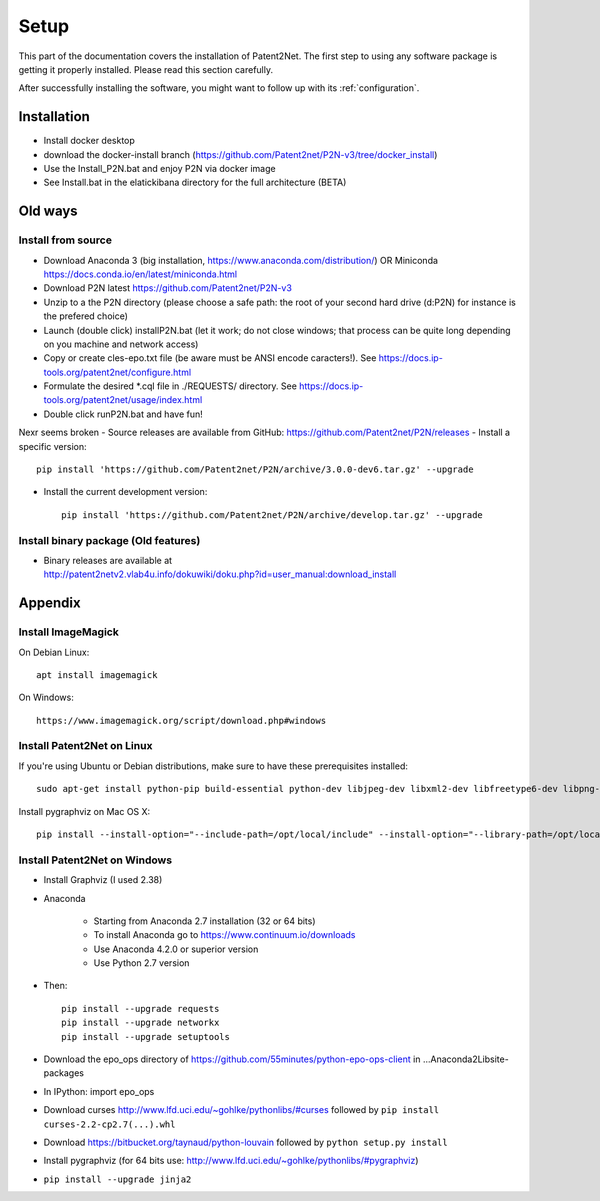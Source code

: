.. _setup:

#####
Setup
#####

This part of the documentation covers the installation of Patent2Net.
The first step to using any software package is getting it properly installed.
Please read this section carefully.

After successfully installing the software, you might want to
follow up with its :ref:`configuration`.


************
Installation
************
- Install docker desktop
- download the docker-install branch (https://github.com/Patent2net/P2N-v3/tree/docker_install)
- Use the Install_P2N.bat and enjoy P2N via docker image
- See Install.bat in the elatickibana directory for the full architecture (BETA)


************
Old ways
************
Install from source
===================
- Download Anaconda 3 (big installation, https://www.anaconda.com/distribution/) OR Miniconda https://docs.conda.io/en/latest/miniconda.html
- Download P2N latest https://github.com/Patent2net/P2N-v3
- Unzip to a the P2N directory (please choose a safe path: the root of your second hard drive (d:\P2N) for instance is the prefered choice)
- Launch (double click) installP2N.bat (let it work; do not close windows; that process can be quite long depending on you machine and network access)
- Copy or create cles-epo.txt file (be aware must be ANSI encode caracters!). See https://docs.ip-tools.org/patent2net/configure.html
- Formulate the desired *.cql file in ./REQUESTS/ directory. See https://docs.ip-tools.org/patent2net/usage/index.html 
- Double click runP2N.bat and have fun!


Nexr seems broken
- Source releases are available from GitHub: https://github.com/Patent2net/P2N/releases
- Install a specific version::

    pip install 'https://github.com/Patent2net/P2N/archive/3.0.0-dev6.tar.gz' --upgrade

- Install the current development version::

    pip install 'https://github.com/Patent2net/P2N/archive/develop.tar.gz' --upgrade



Install binary package (Old features)
======================
- | Binary releases are available at
  | http://patent2netv2.vlab4u.info/dokuwiki/doku.php?id=user_manual:download_install



********
Appendix
********

Install ImageMagick
===================

On Debian Linux::

        apt install imagemagick

On Windows::

        https://www.imagemagick.org/script/download.php#windows


Install Patent2Net on Linux
===========================
If you're using Ubuntu or Debian distributions, make sure to have these prerequisites installed::

    sudo apt-get install python-pip build-essential python-dev libjpeg-dev libxml2-dev libfreetype6-dev libpng-dev

Install pygraphviz on Mac OS X::

    pip install --install-option="--include-path=/opt/local/include" --install-option="--library-path=/opt/local/lib" "pygraphviz==1.3.1"


Install Patent2Net on Windows
=============================
- Install Graphviz (I used 2.38)
- Anaconda

    - Starting from Anaconda 2.7 installation (32 or 64 bits)
    - To install Anaconda go to https://www.continuum.io/downloads
    - Use Anaconda 4.2.0 or superior version
    - Use Python 2.7 version

- Then::

    pip install --upgrade requests
    pip install --upgrade networkx
    pip install --upgrade setuptools

- Download the epo_ops directory of https://github.com/55minutes/python-epo-ops-client in ...\Anaconda2\Lib\site-packages
- In IPython: import epo_ops
- Download curses http://www.lfd.uci.edu/~gohlke/pythonlibs/#curses followed by
  ``pip install curses-2.2-cp2.7(...).whl``
- Download https://bitbucket.org/taynaud/python-louvain followed by
  ``python setup.py install``
- Install pygraphviz (for 64 bits use: http://www.lfd.uci.edu/~gohlke/pythonlibs/#pygraphviz)
- ``pip install --upgrade jinja2``

